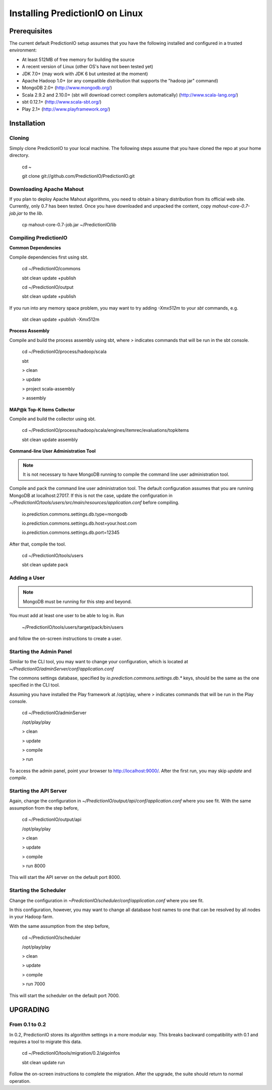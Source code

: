 ================================
Installing PredictionIO on Linux
================================

Prerequisites
-------------

The current default PredictionIO setup assumes that you have the following installed and configured in a trusted environment:

* At least 512MB of free memory for building the source
* A recent version of Linux (other OS's have not been tested yet)
* JDK 7.0+ (may work with JDK 6 but untested at the moment)
* Apache Hadoop 1.0+ (or any compatible distribution that supports the "hadoop jar" command)
* MongoDB 2.0+ (http://www.mongodb.org/)
* Scala 2.9.2 and 2.10.0+ (sbt will download correct compilers automatically) (http://www.scala-lang.org/)
* sbt 0.12.1+ (http://www.scala-sbt.org/)
* Play 2.1+ (http://www.playframework.org/)

Installation
------------
Cloning
~~~~~~~

Simply clone PredictionIO to your local machine.
The following steps assume that you have cloned the repo at your home directory.

    cd ~
    
    git clone git://github.com/PredictionIO/PredictionIO.git

Downloading Apache Mahout
~~~~~~~~~~~~~~~~~~~~~~~~~

If you plan to deploy Apache Mahout algorithms, you need to obtain a binary distribution from its official web site.
Currently, only 0.7 has been tested.
Once you have downloaded and unpacked the content, copy `mahout-core-0.7-job.jar` to the `lib`.

    cp mahout-core-0.7-job.jar ~/PredictionIO/lib


Compiling PredictionIO
~~~~~~~~~~~~~~~~~~~~~~

**Common Dependencies**

Compile dependencies first using sbt.

    cd ~/PredictionIO/commons
    
    sbt clean update +publish
    
    cd ~/PredictionIO/output
    
    sbt clean update +publish

If you run into any memory space problem, you may want to try adding `-Xmx512m` to your `sbt` commands, e.g.

    sbt clean update +publish -Xmx512m

**Process Assembly**

Compile and build the process assembly using sbt,
where `>` indicates commands that will be run in the sbt console.

    cd ~/PredictionIO/process/hadoop/scala
    
    sbt
    
    > clean
    
    > update
    
    > project scala-assembly
    
    > assembly
    
**MAP@k Top-K Items Collector**

Compile and build the collector using sbt.

    cd ~/PredictionIO/process/hadoop/scala/engines/itemrec/evaluations/topkitems
    
    sbt clean update assembly

**Command-line User Administration Tool**

.. note::
   It is not necessary to have MongoDB running to compile the command line user administration tool.

Compile and pack the command line user administration tool.
The default configuration assumes that you are running MongoDB at localhost:27017.
If this is not the case, update the configuration in
`~/PredictionIO/tools/users/src/main/resources/application.conf` before compiling.

    io.prediction.commons.settings.db.type=mongodb
    
    io.prediction.commons.settings.db.host=your.host.com
    
    io.prediction.commons.settings.db.port=12345

After that, compile the tool.

    cd ~/PredictionIO/tools/users
    
    sbt clean update pack

Adding a User
~~~~~~~~~~~~~

.. note::
    MongoDB must be running for this step and beyond.

You must add at least one user to be able to log in.
Run

    ~/PredictionIO/tools/users/target/pack/bin/users

and follow the on-screen instructions to create a user.

Starting the Admin Panel
~~~~~~~~~~~~~~~~~~~~~~~~

Similar to the CLI tool, you may want to change your configuration, which is located at
`~/PredictionIO/adminServer/conf/application.conf`

The commons settings database, specified by `io.prediction.commons.settings.db.*` keys,
should be the same as the one specified in the CLI tool.

Assuming you have installed the Play framework at /opt/play,
where `>` indicates commands that will be run in the Play console.

    cd ~/PredictionIO/adminServer
    
    /opt/play/play
    
    > clean
    
    > update
    
    > compile
    
    > run

To access the admin panel, point your browser to http://localhost:9000/.
After the first run, you may skip `update` and `compile`.

Starting the API Server
~~~~~~~~~~~~~~~~~~~~~~~

Again, change the configuration in `~/PredictionIO/output/api/conf/application.conf`
where you see fit. With the same assumption from the step before,

    cd ~/PredictionIO/output/api
    
    /opt/play/play
    
    > clean
    
    > update
    
    > compile
    
    > run 8000

This will start the API server on the default port 8000.

Starting the Scheduler
~~~~~~~~~~~~~~~~~~~~~~

Change the configuration in `~PredictionIO/scheduler/conf/application.conf`
where you see fit.

In this configuration, however, you may want to change all database host names to one
that can be resolved by all nodes in your Hadoop farm.

With the same assumption from the step before,

    cd ~/PredictionIO/scheduler
    
    /opt/play/play
    
    > clean
    
    > update
    
    > compile
    
    > run 7000

This will start the scheduler on the default port 7000.


UPGRADING
---------

From 0.1 to 0.2
~~~~~~~~~~~~~~~

In 0.2, PredictionIO stores its algorithm settings in a more modular way.
This breaks backward compatibility with 0.1 and requires a tool to migrate this data.

    cd ~/PredictionIO/tools/migration/0.2/algoinfos
    
    sbt clean update run

Follow the on-screen instructions to complete the migration.
After the upgrade, the suite should return to normal operation.